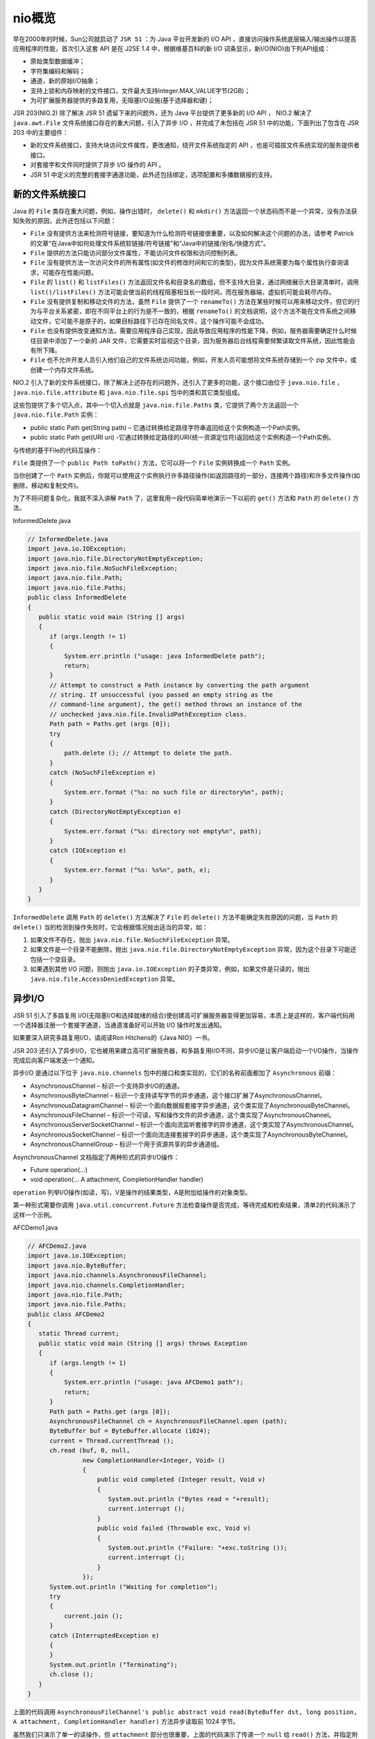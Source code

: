*****
nio概览
*****

早在2000年的时候，Sun公司就启动了 ``JSR 51`` ：为 Java 平台开发新的 I/O API ，直接访问操作系统底层输入/输出操作以提高应用程序的性能，首次引入这套 API 是在 J2SE 1.4 中，根据维基百科的新 I/O 词条显示，新I/O(NIO)由下列API组成：

- 原始类型数据缓冲；
- 字符集编码和解码；
- 通道，新的原始I/O抽象；
- 支持上锁和内存映射的文件接口，文件最大支持Integer.MAX_VALUE字节(2GB)；
- 为可扩展服务器提供的多路复用，无阻塞I/O设施(基于选择器和键)；

JSR 203(NIO.2) 除了解决 JSR 51 遗留下来的问题外，还为 Java 平台提供了更多新的 I/O API ， NIO.2 解决了 ``java.awt.File`` 文件系统接口存在的重大问题，引入了异步 I/O ，并完成了未包括在 JSR 51 中的功能，下面列出了包含在 JSR 203 中的主要组件：

- 新的文件系统接口，支持大块访问文件属性，更改通知，绕开文件系统指定的 API ，也是可插拔文件系统实现的服务提供者接口。
- 对套接字和文件同时提供了异步 I/O 操作的 API 。
- JSR 51 中定义的完整的套接字通道功能，此外还包括绑定，选项配置和多播数据报的支持。

新的文件系统接口
===============
Java 的 ``File`` 类存在重大问题，例如，操作出错时， ``delete()`` 和 ``mkdir()`` 方法返回一个状态码而不是一个异常，没有办法获知失败的原因，此外还包括以下问题：

- ``File`` 没有提供方法来检测符号链接，要知道为什么检测符号链接很重要，以及如何解决这个问题的办法，请参考 Patrick 的文章“在Java中如何处理文件系统软链接/符号链接”和“Java中的链接/别名/快捷方式”。
- ``File`` 提供的方法只能访问部分文件属性，不能访问文件权限和访问控制列表。
- ``File`` 没有提供方法一次访问文件的所有属性(如文件的修改时间和它的类型)，因为文件系统需要为每个属性执行查询请求，可能存在性能问题。
- ``File`` 的 ``list()`` 和 ``listFiles()`` 方法返回文件名和目录名的数组，但不支持大目录，通过网络展示大目录清单时，调用 ``list()/listFiles()`` 方法可能会使当前的线程阻塞相当长一段时间，而在服务器端，虚拟机可能会耗尽内存。
- ``File`` 没有提供复制和移动文件的方法，虽然 ``File`` 提供了一个 ``renameTo()`` 方法在某些时候可以用来移动文件，但它的行为与平台关系紧密，即在不同平台上的行为是不一致的，根据 ``renameTo()`` 的文档说明，这个方法不能在文件系统之间移动文件，它可能不是原子的，如果目标路径下已存在同名文件，这个操作可能不会成功。
- ``File`` 也没有提供改变通知方法，需要应用程序自己实现，因此导致应用程序的性能下降，例如，服务器需要确定什么时候往目录中添加了一个新的 JAR 文件，它需要实时监视这个目录，因为服务器后台线程需要频繁读取文件系统，因此性能会有所下降。
- ``File`` 也不允许开发人员引入他们自己的文件系统访问功能，例如，开发人员可能想将文件系统存储到一个 zip 文件中，或创建一个内存文件系统。

NIO.2 引入了新的文件系统接口，除了解决上述存在的问题外，还引入了更多的功能，这个接口由位于 ``java.nio.file`` ， ``java.nio.file.attribute`` 和 ``java.nio.file.spi`` 包中的类和其它类型组成。

这些包提供了多个切入点，其中一个切入点就是 ``java.nio.file.Paths`` 类，它提供了两个方法返回一个 ``java.nio.file.Path`` 实例：

- public static Path get(String path) – 它通过转换给定路径字符串返回给这个实例构造一个Path实例。
- public static Path get(URI uri) -它通过转换给定路径的URI(统一资源定位符)返回给这个实例构造一个Path实例。

与传统的基于File的代码互操作：

``File`` 类提供了一个 ``public Path toPath()`` 方法，它可以将一个 ``File`` 实例转换成一个 ``Path`` 实例。

当你创建了一个 ``Path`` 实例后，你就可以使用这个实例执行许多路径操作(如返回路径的一部分，连接两个路径)和许多文件操作(如删除，移动和复制文件)。

为了不将问题复杂化，我就不深入讲解 ``Path`` 了，这里我用一段代码简单地演示一下以前的 ``get()`` 方法和 ``Path`` 的 ``delete()`` 方法。

InformedDelete.java

.. code-block:: java

	// InformedDelete.java
	import java.io.IOException;
	import java.nio.file.DirectoryNotEmptyException;
	import java.nio.file.NoSuchFileException;
	import java.nio.file.Path;
	import java.nio.file.Paths;
	public class InformedDelete
	{
	   public static void main (String [] args)
	   {
	      if (args.length != 1)
	      {
	          System.err.println ("usage: java InformedDelete path");
	          return;
	      }
	      // Attempt to construct a Path instance by converting the path argument
	      // string. If unsuccessful (you passed an empty string as the
	      // command-line argument), the get() method throws an instance of the
	      // unchecked java.nio.file.InvalidPathException class.
	      Path path = Paths.get (args [0]);
	      try
	      {
	          path.delete (); // Attempt to delete the path.
	      }
	      catch (NoSuchFileException e)
	      {
	          System.err.format ("%s: no such file or directory%n", path);
	      }
	      catch (DirectoryNotEmptyException e)
	      {
	          System.err.format ("%s: directory not empty%n", path);
	      }
	      catch (IOException e)
	      {
	          System.err.format ("%s: %s%n", path, e);
	      }
	   }
	}

``InformedDelete`` 调用 ``Path`` 的 ``delete()`` 方法解决了 ``File`` 的 ``delete()`` 方法不能确定失败原因的问题，当 ``Path`` 的 ``delete()`` 当的检测到操作失败时，它会根据情况抛出适当的异常，如：

1. 如果文件不存在，抛出 ``java.nio.file.NoSuchFileException`` 异常。
2. 如果文件是一个目录不能删除，抛出 ``java.nio.file.DirectoryNotEmptyException`` 异常，因为这个目录下可能还包括一个空目录。
3. 如果遇到其他 I/O 问题，则抛出 ``java.io.IOException`` 的子类异常，例如，如果文件是只读的，抛出 ``java.nio.file.AccessDeniedException`` 异常。

异步I/O
=======
JSR 51 引入了多路复用 I/O(无阻塞I/O和选择就绪的结合)使创建高可扩展服务器变得更加容易，本质上是这样的，客户端代码用一个选择器注册一个套接字通道，当通道准备好可以开始 I/O 操作时发出通知。

如果要深入研究多路复用I/O，请阅读Ron Hitchens的《Java NIO》一书。

JSR 203 还引入了异步I/O，它也被用来建立高可扩展服务器，和多路复用I/O不同，异步I/O是让客户端启动一个I/O操作，当操作完成后向客户端发送一个通知。

异步I/O 是通过以下位于 ``java.nio.channels`` 包中的接口和类实现的，它们的名称前面都加了 ``Asynchronous`` 前缀：

- AsynchronousChannel – 标识一个支持异步I/O的通道。
- AsynchronousByteChannel – 标识一个支持读写字节的异步通道，这个接口扩展了AsynchronousChannel。
- AsynchronousDatagramChannel – 标识一个面向数据报套接字异步通道，这个类实现了AsynchronousByteChannel。
- AsynchronousFileChannel – 标识一个可读，写和操作文件的异步通道，这个类实现了AsynchronousChannel。
- AsynchronousServerSocketChannel – 标识一个面向流监听套接字的异步通道，这个类实现了AsynchronousChannel。
- AsynchronousSocketChannel – 标识一个面向流连接套接字的异步通道，这个类实现了AsynchronousByteChannel。
- AsynchronousChannelGroup – 标识一个用于资源共享的异步通道组。

AsynchronousChannel 文档指定了两种形式的异步I/O操作：

- Future operation(...)
- void operation(... A attachment, CompletionHandler handler)

``operation`` 列举I/O操作(如读，写)，V是操作的结果类型，A是附加给操作的对象类型。

第一种形式需要你调用 ``java.util.concurrent.Future`` 方法检查操作是否完成，等待完成和检索结果，清单2的代码演示了这样一个示例。

AFCDemo1.java

.. code-block:: java

	// AFCDemo2.java
	import java.io.IOException;
	import java.nio.ByteBuffer;
	import java.nio.channels.AsynchronousFileChannel;
	import java.nio.channels.CompletionHandler;
	import java.nio.file.Path;
	import java.nio.file.Paths;
	public class AFCDemo2
	{
	   static Thread current;
	   public static void main (String [] args) throws Exception
	   {
	      if (args.length != 1)
	      {
	          System.err.println ("usage: java AFCDemo1 path");
	          return;
	      }
	      Path path = Paths.get (args [0]);
	      AsynchronousFileChannel ch = AsynchronousFileChannel.open (path);
	      ByteBuffer buf = ByteBuffer.allocate (1024);
	      current = Thread.currentThread ();
	      ch.read (buf, 0, null,
	               new CompletionHandler<Integer, Void> ()
	               {
	                   public void completed (Integer result, Void v)
	                   {
	                      System.out.println ("Bytes read = "+result);
	                      current.interrupt ();
	                   }
	                   public void failed (Throwable exc, Void v)
	                   {
	                      System.out.println ("Failure: "+exc.toString ());
	                      current.interrupt ();
	                   }
	               });
	      System.out.println ("Waiting for completion");
	      try
	      {
	          current.join ();
	      }
	      catch (InterruptedException e)
	      {
	      }
	      System.out.println ("Terminating");
	      ch.close ();
	   }
	}

上面的代码调用 ``AsynchronousFileChannel's public abstract void read(ByteBuffer dst, long position, A attachment, CompletionHandler handler)`` 方法异步读取前 1024 字节。

虽然我们只演示了单一的读操作，但 ``attachment`` 部分也很重要，上面的代码演示了传递一个 ``null`` 给 ``read()`` 方法，并指定附加类型为 ``Void`` 。

完整的套接字通道功能
===================
JSR 51的 ``DatagramChannel`` ， ``ServerSocketChannel`` 和 ``SocketChannel`` 类没有完整抽象一个网络套接字，为了绑定通道的套接字，或为了获得/设置套接字选项，你必须先调用每个类的 ``socket()`` 方法检索对等套接字。

JSR 51生效时没有时间定义完整的套接字通道API，因此形成了套接字通道和套接字API混合的局面，JSR203引入新的 ``java.nio.channels.NetworkChannel`` 接口解决了这个问题。

``NetworkChannel`` 提供了将套接字绑定到本地地址，返回绑定地址，以及获得/设置套接字选项的方法，这个接口是通过同步和异步套接字类实现的，不再需要调用 ``socket()`` 方法。

JSR 203也引入了新的 ``java.nio.channels.MulticastChannel`` 接口，它为 ``DatagramChannel`` 提供了IP多播的支持，以及对应的异步支持。

分类
====

``Java NIO(New IO)`` 是一个可以替代标准 Java IO API 的 IO API（从Java 1.4开始)， Java NIO 提供了与标准 IO 不同的 IO 工作方式。

Java NIO: Channels and Buffers（通道和缓冲区）
--------------------------------------------
标准的 IO 基于字节流和字符流进行操作的，而 NIO 是基于通道（Channel）和缓冲区（Buffer）进行操作，数据总是从通道读取到缓冲区中，或者从缓冲区写入到通道中。

Java NIO: Non-blocking IO（非阻塞IO）
-----------------------------------
Java NIO 可以让你非阻塞的使用 IO ，例如：当线程从通道读取数据到缓冲区时，线程还是可以进行其他事情。当数据被写入到缓冲区时，线程可以继续处理它。从缓冲区写入通道也类似。

Java NIO: Selectors（选择器）
---------------------------
Java NIO 引入了选择器的概念，选择器用于监听多个通道的事件（比如：连接打开，数据到达）。因此，单个的线程可以监听多个数据通道。

组成
====

Java NIO 由以下几个核心部分组成：

- Channels
- Buffers
- Selectors

虽然 Java NIO 中除此之外还有很多类和组件，但在我看来， ``Channel`` ， ``Buffer`` 和 ``Selector`` 构成了核心的 ``API`` 。其它组件，如 ``Pipe`` 和 ``FileLock`` ，只不过是与三个核心组件共同使用的工具类。因此，在概述中我将集中在这三个组件上。其它组件会在单独的章节中讲到。

Channel 和 Buffer
-----------------
基本上，所有的 ``IO`` 在 ``NIO`` 中都从一个 ``Channel`` 开始。 ``Channel`` 有点像流。数据可以从 ``Channel`` 读到 ``Buffer`` 中，也可以从 ``Buffer`` 写到 ``Channel`` 中。

``Channel`` 和 ``Buffer`` 有好几种类型。下面是 JAVA NIO 中的一些主要 ``Channel`` 的实现：

- FileChannel
- DatagramChannel
- SocketChannel
- ServerSocketChannel

正如你所看到的，这些通道涵盖了 ``UDP`` 和 ``TCP`` 网络 ``IO`` ，以及文件 ``IO`` 。

与这些类一起的有一些有趣的接口，但为简单起见，我尽量在概述中不提到它们。本教程其它章节与它们相关的地方我会进行解释。

以下是 Java NIO 里关键的 ``Buffer`` 实现：

- ByteBuffer
- CharBuffer
- DoubleBuffer
- FloatBuffer
- IntBuffer
- LongBuffer
- ShortBuffer

这些 ``Buffer`` 覆盖了你能通过 ``IO`` 发送的基本数据类型： ``byte`` ， ``short`` ， ``int`` ， ``long`` ， ``float`` ， ``double`` 和 ``char`` 。

Java NIO 还有个 ``MappedByteBuffer`` ，用于表示内存映射文件， 我也不打算在概述中说明。

Selector
--------
``Selector`` 允许单线程处理多个 ``Channel`` 。如果你的应用打开了多个连接（通道），但每个连接的流量都很低，使用 ``Selector`` 就会很方便。例如，在一个聊天服务器中。

这是在一个单线程中使用一个 ``Selector`` 处理 3 个 ``Channel`` 的图示：

.. image:: ../images/overview-selectors.png

要使用 ``Selector`` ，得向 ``Selector`` 注册 ``Channel`` ，然后调用它的 ``select()`` 方法。这个方法会一直阻塞到某个注册的通道有事件就绪。一旦这个方法返回，线程就可以处理这些事件，事件的例子有如新连接进来，数据接收等。


